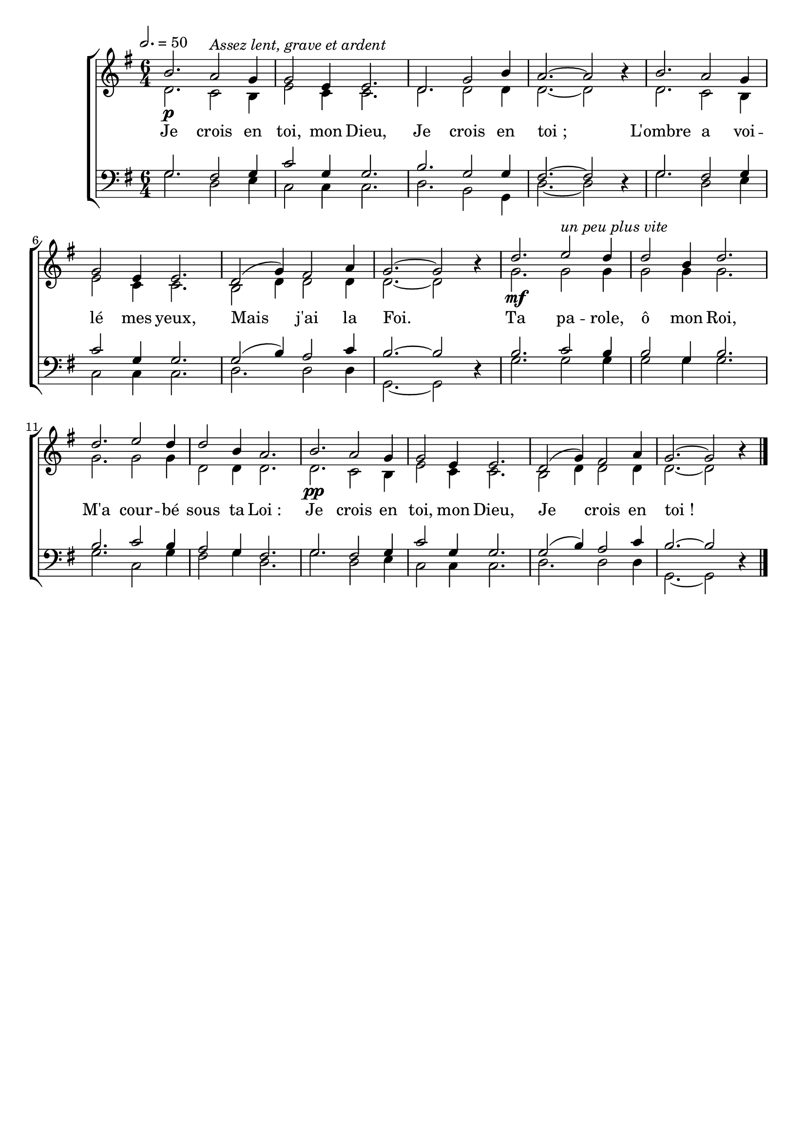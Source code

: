 \version "2.16"
\language "français"

\header {
  tagline = ""
  composer = ""
}                                        

MetriqueArmure = {
  \tempo 2.=50
  \time 6/4
  \key sol \major
}

italique = { \override Score . LyricText #'font-shape = #'italic }

roman = { \override Score . LyricText #'font-shape = #'roman }

MusiqueI = \relative do'' {
  si2.\p la2^\markup {\italic {Assez lent, grave et ardent}} sol4
  sol2 mi4 mi2.
  re2. sol2 si4
  la2.~ la2 \oneVoice r4 \voiceOne
  si2. la2 sol4
  sol2 mi4 mi2.
  re2( sol4) fad2 la4
  sol2.~ sol2 \oneVoice r4 \voiceOne
  re'2.\mf mi2^\markup {\italic {un peu plus vite}} re4
  re2 si4 re2.
  re2. mi2 re4
  re2 si4 la2.
  si2.\pp la2 sol4
  sol2 mi4 mi2.
  re2( sol4) fad2 la4
  sol2.~ sol2 \oneVoice r4 \bar "|."
}

MusiqueII = \relative do' {
  re2. do2 si4
  mi2 do4 do2.
  re2. re2 re4
  re2.~ re2 s4
  re2. do2 si4
  mi2 do4 do2.
  si2 re4 re2 re4
  re2.~ re2 s4
  sol2. sol2 sol4
  sol2 sol4 sol2.
  sol2. sol2 sol4
  re2 re4 re2.
  re2. do2 si4
  mi2 do4 do2.
  si2 re4 re2 re4
  re2.~ re2 s4
}

MusiqueIII = \relative do' {
  sol2. fad2 sol4
  do2 sol4 sol2.
  si2. sol2 sol4
  fad2.~ fad2 \oneVoice r4 \voiceOne
  sol2. fad2 sol4
  do2 sol4 sol2.
  sol2( si4) la2 do4
  si2.~ si2 \oneVoice r4 \voiceOne
  si2. do2 si4
  si2 sol4 si2.
  si2. do2 si4
  la2 sol4 fad2.
  sol2. fad2 sol4
  do2 sol4 sol2.
  sol2( si4) la2 do4 si2.~
  si2 \oneVoice r4
}

MusiqueIV = \relative do' {
  sol2. re2 mi4
  do2 do4 do2.
  re2. si2 sol4
  re'2.~ re2 s4
  sol2. re2 mi4
  do2 do4 do2.
  re2. re2 re4
  sol,2.~ sol2 s4
  sol'2. sol2 sol4
  sol2 sol4 sol2.
  sol2. do,2 sol'4
  fad2 sol4 re2.
  sol2. re2 mi4
  do2 do4 do2.
  re2. re2 re4
  sol,2.~ sol2 s4
}

Paroles = \lyricmode {
  Je crois en toi, mon Dieu,
  Je crois en toi_;
  L'ombre a voi -- lé mes yeux,
  Mais j'ai la Foi.
  Ta pa -- role, ô mon Roi,
  M'a cour -- bé sous ta Loi_:
  Je crois en toi, mon Dieu,
  Je crois en toi_!
}

\score{
  \new ChoirStaff <<
    \new Staff <<
      \set Staff.autoBeaming = ##f
      \set Staff.midiInstrument = "recorder"
      \new Voice = "soprano" {\voiceOne
	\override Score.PaperColumn #'keep-inside-line = ##t
	\MetriqueArmure
	\MusiqueI
      }
      \new Voice = "alto" {\voiceTwo
	\override Score.PaperColumn #'keep-inside-line = ##t
	\MusiqueII
      }
      \new Lyrics \lyricsto soprano {
	\Paroles
      }                       
    >>
    \new Staff <<
      \set Staff.autoBeaming = ##f
      \set Staff.midiInstrument = "flute"
      \clef bass
      \new Voice = "tenor" {\voiceOne
	\override Score.PaperColumn #'keep-inside-line = ##t
	\MetriqueArmure
	\MusiqueIII
      }
      \new Voice = "basse" {\voiceTwo
	\override Score.PaperColumn #'keep-inside-line = ##t
	\MusiqueIV
      }                  
    >>
  >>
\layout{}
\midi{}
}